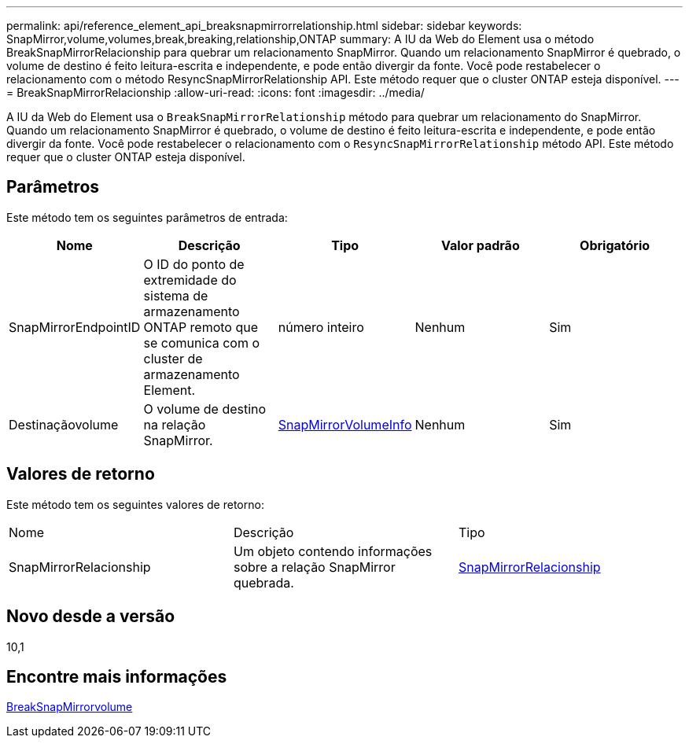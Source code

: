 ---
permalink: api/reference_element_api_breaksnapmirrorrelationship.html 
sidebar: sidebar 
keywords: SnapMirror,volume,volumes,break,breaking,relationship,ONTAP 
summary: A IU da Web do Element usa o método BreakSnapMirrorRelacionship para quebrar um relacionamento SnapMirror. Quando um relacionamento SnapMirror é quebrado, o volume de destino é feito leitura-escrita e independente, e pode então divergir da fonte. Você pode restabelecer o relacionamento com o método ResyncSnapMirrorRelationship API. Este método requer que o cluster ONTAP esteja disponível. 
---
= BreakSnapMirrorRelacionship
:allow-uri-read: 
:icons: font
:imagesdir: ../media/


[role="lead"]
A IU da Web do Element usa o `BreakSnapMirrorRelationship` método para quebrar um relacionamento do SnapMirror. Quando um relacionamento SnapMirror é quebrado, o volume de destino é feito leitura-escrita e independente, e pode então divergir da fonte. Você pode restabelecer o relacionamento com o `ResyncSnapMirrorRelationship` método API. Este método requer que o cluster ONTAP esteja disponível.



== Parâmetros

Este método tem os seguintes parâmetros de entrada:

|===
| Nome | Descrição | Tipo | Valor padrão | Obrigatório 


 a| 
SnapMirrorEndpointID
 a| 
O ID do ponto de extremidade do sistema de armazenamento ONTAP remoto que se comunica com o cluster de armazenamento Element.
 a| 
número inteiro
 a| 
Nenhum
 a| 
Sim



 a| 
Destinaçãovolume
 a| 
O volume de destino na relação SnapMirror.
 a| 
xref:reference_element_api_snapmirrorvolumeinfo.adoc[SnapMirrorVolumeInfo]
 a| 
Nenhum
 a| 
Sim

|===


== Valores de retorno

Este método tem os seguintes valores de retorno:

|===


| Nome | Descrição | Tipo 


 a| 
SnapMirrorRelacionship
 a| 
Um objeto contendo informações sobre a relação SnapMirror quebrada.
 a| 
xref:reference_element_api_snapmirrorrelationship.adoc[SnapMirrorRelacionship]

|===


== Novo desde a versão

10,1



== Encontre mais informações

xref:reference_element_api_breaksnapmirrorvolume.adoc[BreakSnapMirrorvolume]
